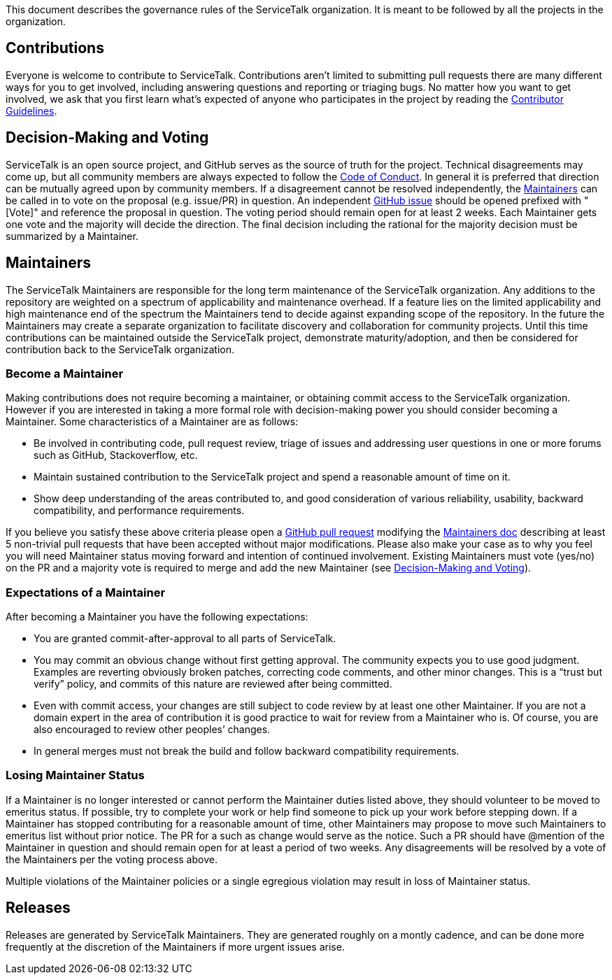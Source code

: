 This document describes the governance rules of the ServiceTalk organization. It is meant to be followed by all
the projects in the organization.

== Contributions
Everyone is welcome to contribute to ServiceTalk. Contributions aren't limited to submitting pull requests there are
many different ways for you to get involved, including answering questions and reporting or triaging bugs. No matter how
you want to get involved, we ask that you first learn what’s expected of anyone who participates in the project by
reading the xref:CONTRIBUTING.adoc[Contributor Guidelines].

== Decision-Making and Voting
ServiceTalk is an open source project, and GitHub serves as the source of truth for the project. Technical disagreements
may come up, but all community members are always expected to follow the xref:CODE_OF_CONDUCT.adoc[Code of Conduct]. In
general it is preferred that direction can be mutually agreed upon by community members. If a disagreement cannot be
resolved independently, the <<Maintainers>> can be called in to vote on the proposal (e.g. issue/PR) in question. An
independent link:https://github.com/apple/servicetalk/issues[GitHub issue] should be opened prefixed with "[Vote]" and
reference the proposal in question. The voting period should remain open for at least 2 weeks. Each Maintainer gets one
vote and the majority will decide the direction. The final decision including the rational for the majority decision
must be summarized by a Maintainer.

== Maintainers
The ServiceTalk Maintainers are responsible for the long term maintenance of the ServiceTalk organization. Any
additions to the repository are weighted on a spectrum of applicability and maintenance overhead. If a feature lies on
the limited applicability and high maintenance end of the spectrum the Maintainers tend to decide against expanding
scope of the repository. In the future the Maintainers may create a separate organization to facilitate discovery and
collaboration for community projects. Until this time contributions can be maintained outside the ServiceTalk
project, demonstrate maturity/adoption, and then be considered for contribution back to the ServiceTalk organization.

=== Become a Maintainer
Making contributions does not require becoming a maintainer, or obtaining commit access to the ServiceTalk
organization. However if you are interested in taking a more formal role with decision-making power you should
consider becoming a Maintainer. Some characteristics of a Maintainer are as follows:

* Be involved in contributing code, pull request review, triage of issues and addressing user questions in one or more
forums such as GitHub, Stackoverflow, etc.
* Maintain sustained contribution to the ServiceTalk project and spend a reasonable amount of time on it.
* Show deep understanding of the areas contributed to, and good consideration of various reliability, usability,
backward compatibility, and performance requirements.

If you believe you satisfy these above criteria please open a
link:https://github.com/apple/servicetalk/compare[GitHub pull request] modifying the
xref:MAINTAINERS.adoc[Maintainers doc] describing at least 5 non-trivial pull requests that have
been accepted without major modifications. Please also make your case as to why you feel you will need Maintainer status
moving forward and intention of continued involvement. Existing Maintainers must vote (yes/no) on the PR and a majority
vote is required to merge and add the new Maintainer (see <<Decision-Making and Voting>>).

=== Expectations of a Maintainer
After becoming a Maintainer you have the following expectations:

* You are granted commit-after-approval to all parts of ServiceTalk.
* You may commit an obvious change without first getting approval. The community expects you to use good judgment.
Examples are reverting obviously broken patches, correcting code comments, and other minor changes. This is a
“trust but verify” policy, and commits of this nature are reviewed after being committed.
* Even with commit access, your changes are still subject to code review by at least one other Maintainer. If you are
not a domain expert in the area of contribution it is good practice to wait for review from a Maintainer who is.
Of course, you are also encouraged to review other peoples’ changes.
* In general merges must not break the build and follow backward compatibility requirements.

=== Losing Maintainer Status
If a Maintainer is no longer interested or cannot perform the Maintainer duties listed above, they should volunteer to
be moved to emeritus status. If possible, try to complete your work or help find someone to pick up your work before
stepping down. If a Maintainer has stopped contributing for a reasonable amount of time, other Maintainers may propose
to move such Maintainers to emeritus list without prior notice. The PR for a such as change would serve as the notice.
Such a PR should have @mention of the Maintainer in question and should remain open for at least a period of two weeks.
Any disagreements will be resolved by a vote of the Maintainers per the voting process above.

Multiple violations of the Maintainer policies or a single egregious violation may result in loss of Maintainer status.

== Releases
Releases are generated by ServiceTalk Maintainers. They are generated roughly on a montly cadence, and can be done more
frequently at the discretion of the Maintainers if more urgent issues arise.